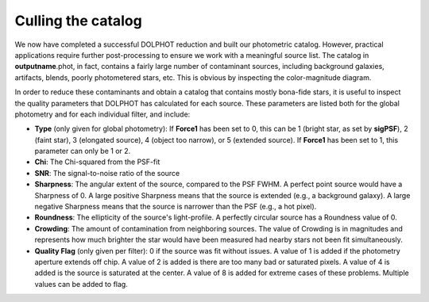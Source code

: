Culling the catalog
=============

We now have completed a successful DOLPHOT reduction and built our photometric catalog. However, practical applications require further post-processing to ensure we work with a meaningful source list. The catalog in **outputname**.phot, in fact, contains a fairly large number of contaminant sources, including background galaxies, artifacts, blends, poorly photometered stars, etc. This is obvious by inspecting the color-magnitude diagram.


In order to reduce these contaminants and obtain a catalog that contains mostly bona-fide stars, it is useful to inspect the quality parameters that DOLPHOT has calculated for each source. These parameters are listed both for the global photometry and for each individual filter, and include:

* **Type** (only given for global photometry): If **Force1** has been set to 0, this can be 1 (bright star, as set by **sigPSF**), 2 (faint star), 3 (elongated source), 4 (object too narrow), or 5 (extended source). If **Force1** has been set to 1, this parameter can only be 1 or 2. 
* **Chi**: The Chi-squared from the PSF-fit
* **SNR**: The signal-to-noise ratio of the source
* **Sharpness**: The angular extent of the source, compared to the PSF FWHM. A perfect point source would have a Sharpness of 0. A large positive Sharpness means that the source is extended (e.g., a background galaxy). A large negative Sharpness means that the source is narrower than the PSF (e.g., a hot pixel).
* **Roundness**: The ellipticity of the source's light-profile. A perfectly circular source has a Roundness value of 0.
* **Crowding**: The amount of contamination from neighboring sources. The value of Crowding is in magnitudes and represents how much brighter the star would have been measured had nearby stars not been fit simultaneously.
* **Quality Flag** (only given per filter): 0 if the source was fit without issues. A value of 1 is added if the photometry aperture extends off chip. A value of 2 is added is there are too many bad or saturated pixels. A value of 4 is added is the source is saturated at the center. A value of 8 is added for extreme cases of these problems. Multiple values can be added to flag.



